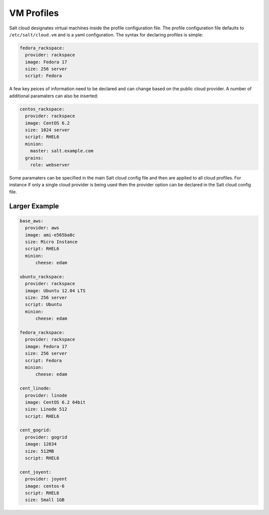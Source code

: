 VM Profiles
===========

Salt cloud designates virtual machines inside the profile configuration file.
The profile configuration file defaults to ``/etc/salt/cloud.vm`` and is a
yaml configuration. The syntax for declaring profiles is simple:

.. code-block:: yaml

    fedora_rackspace:
      provider: rackspace
      image: Fedora 17
      size: 256 server
      script: Fedora

A few key peices of information need to be declared and can change based on the
public cloud provider. A number of additional paramaters can also be inserted:

.. code-block:: yaml

    centos_rackspace:
      provider: rackspace
      image: CentOS 6.2
      size: 1024 server
      script: RHEL6
      minion:
        master: salt.example.com
      grains:
        role: webserver

Some paramaters can be specified in the main Salt cloud config file and then
are applied to all cloud profiles. For instance if only a single cloud provider
is being used then the provider option can be declared in the Salt cloud config
file.

Larger Example
--------------

.. code-block:: yaml

    base_aws:
      provider: aws
      image: ami-e565ba8c
      size: Micro Instance
      script: RHEL6
      minion:
          cheese: edam

    ubuntu_rackspace:
      provider: rackspace
      image: Ubuntu 12.04 LTS
      size: 256 server
      script: Ubuntu
      minion:
          cheese: edam

    fedora_rackspace:
      provider: rackspace
      image: Fedora 17
      size: 256 server
      script: Fedora
      minion:
          cheese: edam

    cent_linode:
      provider: linode
      image: CentOS 6.2 64bit
      size: Linode 512
      script: RHEL6

    cent_gogrid:
      provider: gogrid
      image: 12834
      size: 512MB
      script: RHEL6

    cent_joyent:
      provider: joyent
      image: centos-6
      script: RHEL6
      size: Small 1GB
